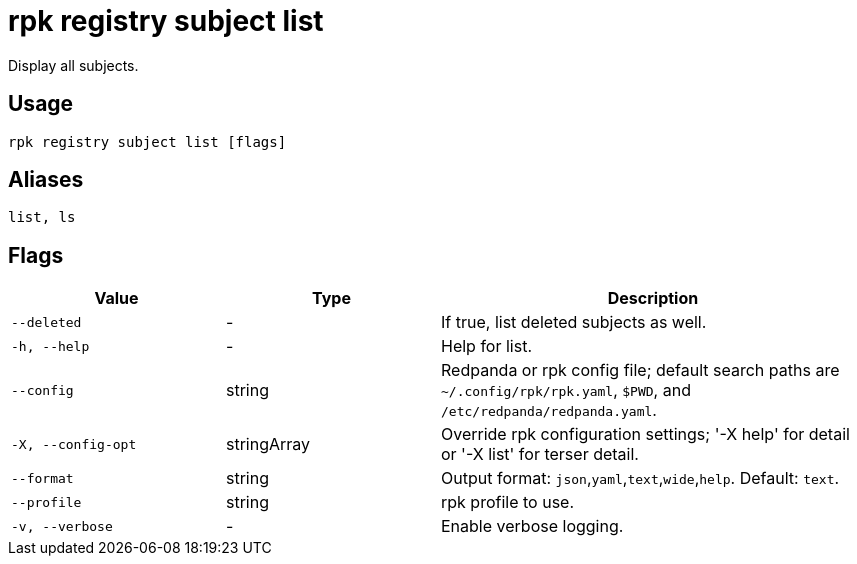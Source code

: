 = rpk registry subject list

Display all subjects.

== Usage

[,bash]
----
rpk registry subject list [flags]
----

== Aliases

[,bash]
----
list, ls
----

== Flags

[cols="1m,1a,2a"]
|===
|*Value* |*Type* |*Description*

|--deleted |- |If true, list deleted subjects as well.

|-h, --help |- |Help for list.

|--config |string |Redpanda or rpk config file; default search paths are `~/.config/rpk/rpk.yaml`, `$PWD`, and `/etc/redpanda/redpanda.yaml`.

|-X, --config-opt |stringArray |Override rpk configuration settings; '-X help' for detail or '-X list' for terser detail.

|--format |string |Output format: `json`,`yaml`,`text`,`wide`,`help`. Default: `text`.

|--profile |string |rpk profile to use.

|-v, --verbose |- |Enable verbose logging.
|===